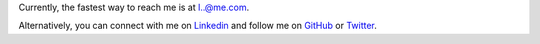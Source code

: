 .. title: Contact
.. slug: contact
.. date: 2015-04-02 00:36:05 UTC+11:00
.. tags: 
.. category: 
.. link: 
.. description: 
.. type: text

Currently, the fastest way to reach me is at `l..@me.com`_.

Alternatively, you can connect with me on `Linkedin`_ and follow me on `GitHub`_ or `Twitter`_. 


.. _l..@me.com: 
   http://www.google.com/recaptcha/mailhide/d?
   k=01ZGES3iSWmUwr35sEbB8-VA==&
   c=PeD7vZlw1_DRu8fsayKDuVdVl_rtu18xfsGBgyvNXwc=
.. _Linkedin:
   http://www.linkedin.com/in/ltiao
.. _GitHub:
   http://github.com/ltiao
.. _Twitter:
   http://twitter.com/louistiao